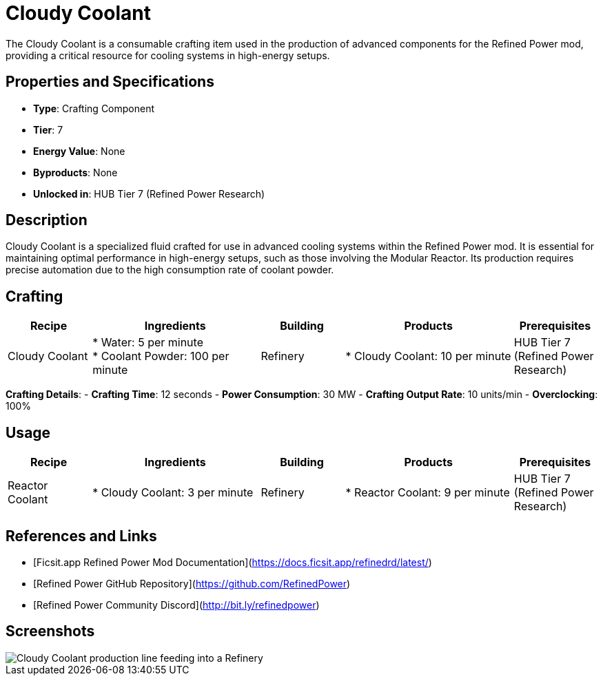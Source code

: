 = Cloudy Coolant

The Cloudy Coolant is a consumable crafting item used in the production of advanced components for the Refined Power mod, providing a critical resource for cooling systems in high-energy setups.

== Properties and Specifications

- **Type**: Crafting Component
- **Tier**: 7
- **Energy Value**: None
- **Byproducts**: None
- **Unlocked in**: HUB Tier 7 (Refined Power Research)

== Description

Cloudy Coolant is a specialized fluid crafted for use in advanced cooling systems within the Refined Power mod. It is essential for maintaining optimal performance in high-energy setups, such as those involving the Modular Reactor. Its production requires precise automation due to the high consumption rate of coolant powder.

== Crafting

[cols="1,2,1,2,1", options="header"]
|===
| Recipe
| Ingredients
| Building
| Products
| Prerequisites

| Cloudy Coolant
| * Water: 5 per minute +
  * Coolant Powder: 100 per minute
| Refinery
| * Cloudy Coolant: 10 per minute
| HUB Tier 7 (Refined Power Research)

|===
**Crafting Details**:
- **Crafting Time**: 12 seconds
- **Power Consumption**: 30 MW
- **Crafting Output Rate**: 10 units/min
- **Overclocking**: 100%

== Usage

[cols="1,2,1,2,1", options="header"]
|===
| Recipe
| Ingredients
| Building
| Products
| Prerequisites

| Reactor Coolant
| * Cloudy Coolant: 3 per minute +
| Refinery
| * Reactor Coolant: 9 per minute
| HUB Tier 7 (Refined Power Research)

|===

== References and Links

- [Ficsit.app Refined Power Mod Documentation](https://docs.ficsit.app/refinedrd/latest/)
- [Refined Power GitHub Repository](https://github.com/RefinedPower)
- [Refined Power Community Discord](http://bit.ly/refinedpower)

== Screenshots

image::cloudy_coolant_setup.png[Cloudy Coolant production line feeding into a Refinery]